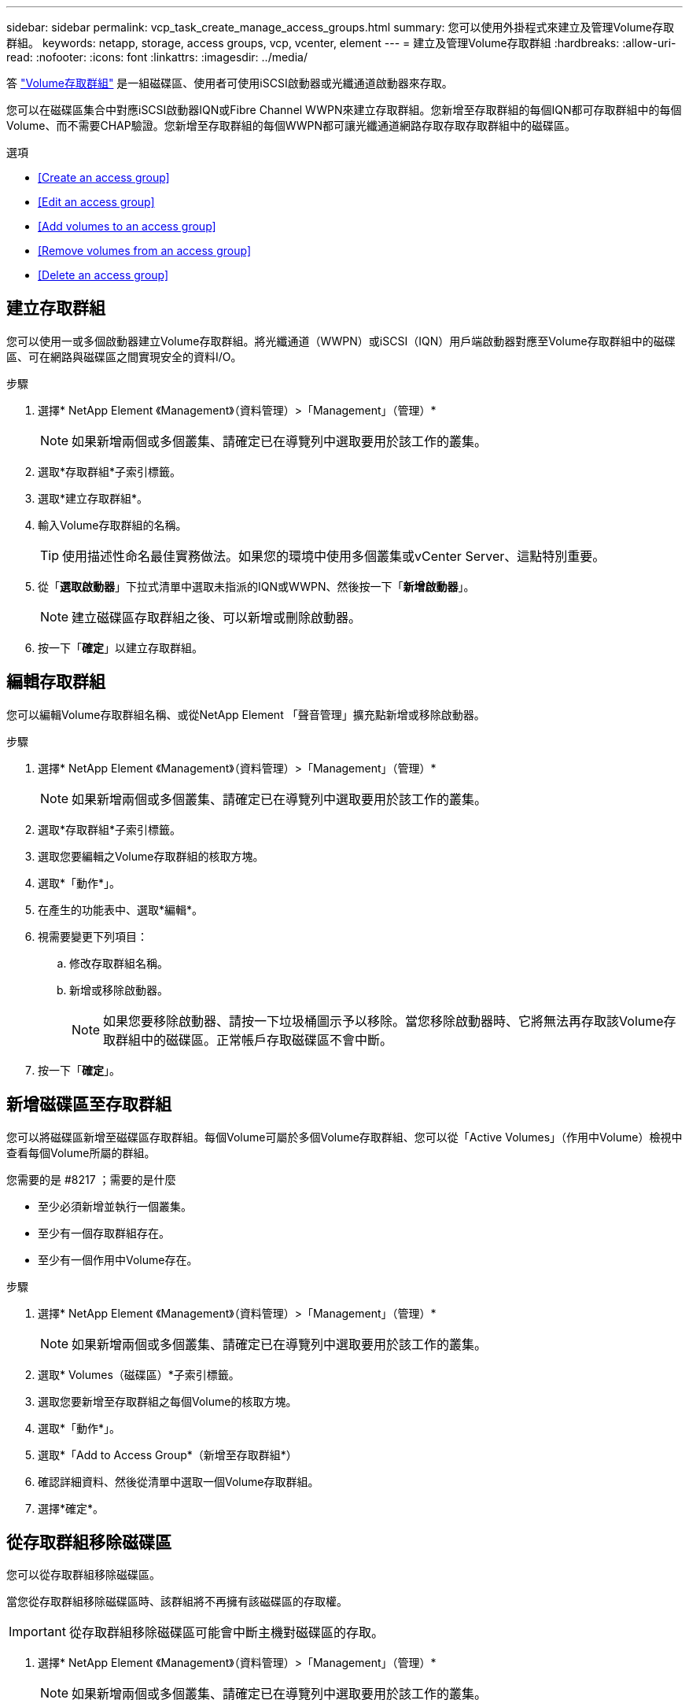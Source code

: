 ---
sidebar: sidebar 
permalink: vcp_task_create_manage_access_groups.html 
summary: 您可以使用外掛程式來建立及管理Volume存取群組。 
keywords: netapp, storage, access groups, vcp, vcenter, element 
---
= 建立及管理Volume存取群組
:hardbreaks:
:allow-uri-read: 
:nofooter: 
:icons: font
:linkattrs: 
:imagesdir: ../media/


[role="lead"]
答 link:https://docs.netapp.com/us-en/hci/docs/concept_hci_volume_access_groups.html["Volume存取群組"^] 是一組磁碟區、使用者可使用iSCSI啟動器或光纖通道啟動器來存取。

您可以在磁碟區集合中對應iSCSI啟動器IQN或Fibre Channel WWPN來建立存取群組。您新增至存取群組的每個IQN都可存取群組中的每個Volume、而不需要CHAP驗證。您新增至存取群組的每個WWPN都可讓光纖通道網路存取存取存取群組中的磁碟區。

.選項
* <<Create an access group>>
* <<Edit an access group>>
* <<Add volumes to an access group>>
* <<Remove volumes from an access group>>
* <<Delete an access group>>




== 建立存取群組

您可以使用一或多個啟動器建立Volume存取群組。將光纖通道（WWPN）或iSCSI（IQN）用戶端啟動器對應至Volume存取群組中的磁碟區、可在網路與磁碟區之間實現安全的資料I/O。

.步驟
. 選擇* NetApp Element 《Management》（資料管理）>「Management」（管理）*
+

NOTE: 如果新增兩個或多個叢集、請確定已在導覽列中選取要用於該工作的叢集。

. 選取*存取群組*子索引標籤。
. 選取*建立存取群組*。
. 輸入Volume存取群組的名稱。
+

TIP: 使用描述性命名最佳實務做法。如果您的環境中使用多個叢集或vCenter Server、這點特別重要。

. 從「*選取啟動器*」下拉式清單中選取未指派的IQN或WWPN、然後按一下「*新增啟動器*」。
+

NOTE: 建立磁碟區存取群組之後、可以新增或刪除啟動器。

. 按一下「*確定*」以建立存取群組。




== 編輯存取群組

您可以編輯Volume存取群組名稱、或從NetApp Element 「聲音管理」擴充點新增或移除啟動器。

.步驟
. 選擇* NetApp Element 《Management》（資料管理）>「Management」（管理）*
+

NOTE: 如果新增兩個或多個叢集、請確定已在導覽列中選取要用於該工作的叢集。

. 選取*存取群組*子索引標籤。
. 選取您要編輯之Volume存取群組的核取方塊。
. 選取*「動作*」。
. 在產生的功能表中、選取*編輯*。
. 視需要變更下列項目：
+
.. 修改存取群組名稱。
.. 新增或移除啟動器。
+

NOTE: 如果您要移除啟動器、請按一下垃圾桶圖示予以移除。當您移除啟動器時、它將無法再存取該Volume存取群組中的磁碟區。正常帳戶存取磁碟區不會中斷。



. 按一下「*確定*」。




== 新增磁碟區至存取群組

您可以將磁碟區新增至磁碟區存取群組。每個Volume可屬於多個Volume存取群組、您可以從「Active Volumes」（作用中Volume）檢視中查看每個Volume所屬的群組。

.您需要的是 #8217 ；需要的是什麼
* 至少必須新增並執行一個叢集。
* 至少有一個存取群組存在。
* 至少有一個作用中Volume存在。


.步驟
. 選擇* NetApp Element 《Management》（資料管理）>「Management」（管理）*
+

NOTE: 如果新增兩個或多個叢集、請確定已在導覽列中選取要用於該工作的叢集。

. 選取* Volumes（磁碟區）*子索引標籤。
. 選取您要新增至存取群組之每個Volume的核取方塊。
. 選取*「動作*」。
. 選取*「Add to Access Group*（新增至存取群組*）
. 確認詳細資料、然後從清單中選取一個Volume存取群組。
. 選擇*確定*。




== 從存取群組移除磁碟區

您可以從存取群組移除磁碟區。

當您從存取群組移除磁碟區時、該群組將不再擁有該磁碟區的存取權。


IMPORTANT: 從存取群組移除磁碟區可能會中斷主機對磁碟區的存取。

. 選擇* NetApp Element 《Management》（資料管理）>「Management」（管理）*
+

NOTE: 如果新增兩個或多個叢集、請確定已在導覽列中選取要用於該工作的叢集。

. 選取* Volumes（磁碟區）*子索引標籤。
. 選取您要從存取群組中移除之每個Volume的核取方塊。
. 選取*「動作*」。
. 選取*從存取群組移除*。
. 確認詳細資料、然後選取您不想再存取每個所選Volume的Volume存取群組。
. 選擇*確定*。




== 刪除存取群組

您可以使用NetApp Element 「聲音管理」擴充點刪除Volume存取群組。刪除群組之前、您不需要刪除啟動器ID或取消磁碟區與磁碟區存取群組的關聯。刪除存取群組之後、群組對磁碟區的存取將會中斷。

.步驟
. 選擇* NetApp Element 《Management》（資料管理）>「Management」（管理）*
+

NOTE: 如果新增兩個或多個叢集、請確定已在導覽列中選取要用於該工作的叢集。

. 選取*存取群組*子索引標籤。
. 選取您要刪除之存取群組的核取方塊。
. 選取*「動作*」。
. 在產生的功能表中、選取*刪除*。
. 確認行動。


[discrete]
== 如需詳細資訊、請參閱

* https://docs.netapp.com/us-en/hci/index.html["資訊文件NetApp HCI"^]
* https://www.netapp.com/data-storage/solidfire/documentation["「元件與元素資源」頁面SolidFire"^]

